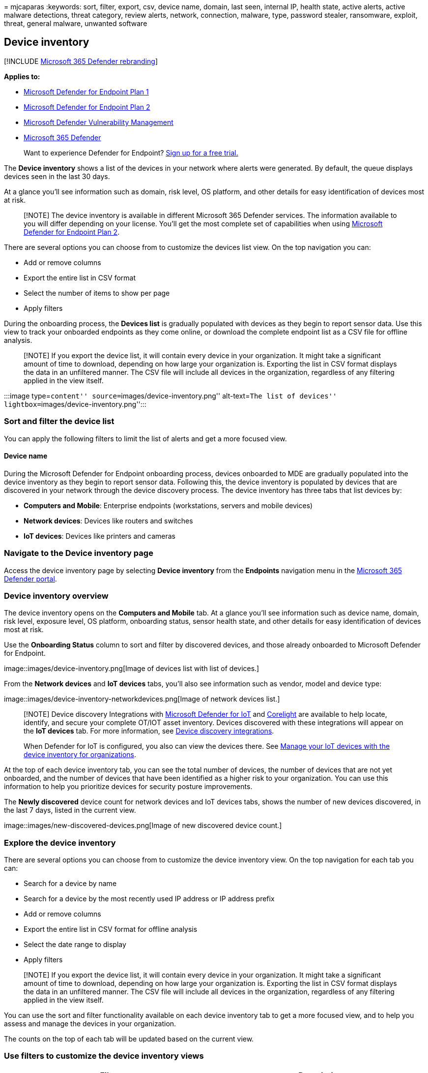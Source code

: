 = 
mjcaparas
:keywords: sort, filter, export, csv, device name, domain, last seen,
internal IP, health state, active alerts, active malware detections,
threat category, review alerts, network, connection, malware, type,
password stealer, ransomware, exploit, threat, general malware, unwanted
software

== Device inventory

{empty}[!INCLUDE link:../../includes/microsoft-defender.md[Microsoft 365
Defender rebranding]]

*Applies to:*

* https://go.microsoft.com/fwlink/p/?linkid=2154037[Microsoft Defender
for Endpoint Plan 1]
* https://go.microsoft.com/fwlink/p/?linkid=2154037[Microsoft Defender
for Endpoint Plan 2]
* link:../defender-vulnerability-management/index.yml[Microsoft Defender
Vulnerability Management]
* https://go.microsoft.com/fwlink/?linkid=2118804[Microsoft 365
Defender]

____
Want to experience Defender for Endpoint?
https://signup.microsoft.com/create-account/signup?products=7f379fee-c4f9-4278-b0a1-e4c8c2fcdf7e&ru=https://aka.ms/MDEp2OpenTrial?ocid=docs-wdatp-machinesview-abovefoldlink[Sign
up for a free trial.]
____

The *Device inventory* shows a list of the devices in your network where
alerts were generated. By default, the queue displays devices seen in
the last 30 days.

At a glance you’ll see information such as domain, risk level, OS
platform, and other details for easy identification of devices most at
risk.

____
[!NOTE] The device inventory is available in different Microsoft 365
Defender services. The information available to you will differ
depending on your license. You’ll get the most complete set of
capabilities when using
https://go.microsoft.com/fwlink/p/?linkid=2154037[Microsoft Defender for
Endpoint Plan 2].
____

There are several options you can choose from to customize the devices
list view. On the top navigation you can:

* Add or remove columns
* Export the entire list in CSV format
* Select the number of items to show per page
* Apply filters

During the onboarding process, the *Devices list* is gradually populated
with devices as they begin to report sensor data. Use this view to track
your onboarded endpoints as they come online, or download the complete
endpoint list as a CSV file for offline analysis.

____
[!NOTE] If you export the device list, it will contain every device in
your organization. It might take a significant amount of time to
download, depending on how large your organization is. Exporting the
list in CSV format displays the data in an unfiltered manner. The CSV
file will include all devices in the organization, regardless of any
filtering applied in the view itself.
____

:::image type=``content'' source=``images/device-inventory.png''
alt-text=``The list of devices''
lightbox=``images/device-inventory.png'':::

=== Sort and filter the device list

You can apply the following filters to limit the list of alerts and get
a more focused view.

==== Device name

During the Microsoft Defender for Endpoint onboarding process, devices
onboarded to MDE are gradually populated into the device inventory as
they begin to report sensor data. Following this, the device inventory
is populated by devices that are discovered in your network through the
device discovery process. The device inventory has three tabs that list
devices by:

* *Computers and Mobile*: Enterprise endpoints (workstations, servers
and mobile devices)
* *Network devices*: Devices like routers and switches
* *IoT devices*: Devices like printers and cameras

=== Navigate to the Device inventory page

Access the device inventory page by selecting *Device inventory* from
the *Endpoints* navigation menu in the
link:/microsoft-365/security/defender-business/mdb-get-started[Microsoft
365 Defender portal].

=== Device inventory overview

The device inventory opens on the *Computers and Mobile* tab. At a
glance you’ll see information such as device name, domain, risk level,
exposure level, OS platform, onboarding status, sensor health state, and
other details for easy identification of devices most at risk.

Use the *Onboarding Status* column to sort and filter by discovered
devices, and those already onboarded to Microsoft Defender for Endpoint.

image::images/device-inventory.png[Image of devices list with list of
devices.]

From the *Network devices* and *IoT devices* tabs, you’ll also see
information such as vendor, model and device type:

image::images/device-inventory-networkdevices.png[Image of network
devices list.]

____
[!NOTE] Device discovery Integrations with
link:/azure/defender-for-iot/organizations/[Microsoft Defender for IoT]
and https://corelight.com/integrations/iot-security[Corelight] are
available to help locate, identify, and secure your complete OT/IOT
asset inventory. Devices discovered with these integrations will appear
on the *IoT devices* tab. For more information, see
link:device-discovery.md#device-discovery-integrations[Device discovery
integrations].

When Defender for IoT is configured, you also can view the devices
there. See
link:/azure/defender-for-iot/organizations/how-to-manage-device-inventory-for-organizations[Manage
your IoT devices with the device inventory for organizations].
____

At the top of each device inventory tab, you can see the total number of
devices, the number of devices that are not yet onboarded, and the
number of devices that have been identified as a higher risk to your
organization. You can use this information to help you prioritize
devices for security posture improvements.

The *Newly discovered* device count for network devices and IoT devices
tabs, shows the number of new devices discovered, in the last 7 days,
listed in the current view.

image::images/new-discovered-devices.png[Image of new discovered device
count.]

=== Explore the device inventory

There are several options you can choose from to customize the device
inventory view. On the top navigation for each tab you can:

* Search for a device by name
* Search for a device by the most recently used IP address or IP address
prefix
* Add or remove columns
* Export the entire list in CSV format for offline analysis
* Select the date range to display
* Apply filters

____
[!NOTE] If you export the device list, it will contain every device in
your organization. It might take a significant amount of time to
download, depending on how large your organization is. Exporting the
list in CSV format displays the data in an unfiltered manner. The CSV
file will include all devices in the organization, regardless of any
filtering applied in the view itself.
____

You can use the sort and filter functionality available on each device
inventory tab to get a more focused view, and to help you assess and
manage the devices in your organization.

The counts on the top of each tab will be updated based on the current
view.

=== Use filters to customize the device inventory views

[width="100%",cols="<50%,<50%",options="header",]
|===
|Filter |Description
|*Risk level* |The risk level reflects the overall risk assessment of
the device based on a combination of factors, including the types and
severity of active alerts on the device. Resolving active alerts,
approving remediation activities, and suppressing subsequent alerts can
lower the risk level.

|*Exposure level* |The exposure level reflects the current exposure of
the device based on the cumulative impact of its pending security
recommendations. The possible levels are low, medium, and high. Low
exposure means your devices are less vulnerable from exploitation. If
the exposure level says ``No data available,'' there are a few reasons
why this may be the case:- Device stopped reporting for more than 30
days. In that case it’s considered inactive, and the exposure isn’t
computed.- Device OS not supported - see
link:/microsoft-365/security/defender-endpoint/minimum-requirements[minimum
requirements for Microsoft Defender for Endpoint].- Device with stale
agent (unlikely).

|*Tags* |Filter the list based on the grouping and tagging that you’ve
added to individual devices. See link:machine-tags.md[Create and manage
device tags].

|*Device value* |Filter the list based on whether the device has been
marked as high value or low value.

|*Exclusion state* |Filter the list based on whether the device has been
excluded or not. For more information, see
link:exclude-devices.md[Exclude devices].

|*OS Platform* |Filter by the OS platforms you’re interested in
investigating (_Computers and mobile and IoT devices only_)

|*First seen* |Filter your view based on when the device was first seen
in the network or when it was first reported by the Microsoft Defender
for Endpoint sensor.(_Computers and mobile and IoT devices only_)

|*Windows version* |Filter by the Windows versions you’re interested in
investigating. (_Computers and mobile only_)

|*Sensor health state* |Filter by the following sensor health states,
for devices onboard to Microsoft Defender for Endpoint: - *Active*:
Devices that are actively reporting sensor data to the service. -
*Inactive*: Devices that have stopped sending signals for more than 7
days. - *Misconfigured*: Devices that have impaired communications with
service or are unable to send sensor data. Misconfigured devices can
further be classified to: - No sensor data - Impaired communications For
more information on how to address issues on misconfigured devices see,
link:/microsoft-365/security/defender-endpoint/fix-unhealthy-sensors[Fix
unhealthy sensors]. (_Computers and mobile only_)

|*Onboarding status* |Onboarding status indicates whether the device is
currently onboarded to Microsoft Defender for Endpoint or not. You can
filter by the following states: - *Onboarded*: The endpoint is onboarded
to Microsoft Defender for Endpoint. - *Can be onboarded*: The endpoint
was discovered in the network as a supported device, but it’s not
currently onboarded. Microsoft highly recommends onboarding these
devices. - *Unsupported*: The endpoint was discovered in the network,
but is not supported by Microsoft Defender for Endpoint. - *Insufficient
info*: The system couldn’t determine the supportability of the device.
(_Computers and mobile only_)

|*Antivirus status* |Filter the view based on whether the antivirus
status is disabled, not updated or unknown. (_Computers and mobile
only_)

|*Group* |Filter the list based on the group you’re interested in
investigating. (_Computers and mobile only_)

|*Managed by* |Managed by indicates how the device is being managed. You
can filter by: - Microsoft Defender for Endpoint - Microsoft Endpoint
Manager (MEM), including co-management with Microsoft Configuration
Manager via tenant attach- Microsoft Configuration manager (ConfigMgr) -
Unknown: This could be due the running an outdated Windows version, GPO
management, or another third party MDM. (_Computers and mobile only_)

|*Device Type* |Filter by the device type you’re interested in
investigating. (_IoT devices only_)
|===

=== Use columns to customize the device inventory views

You can add or remove columns from the view and sort the entries by
clicking on an available column header.

On the *Computer and Mobiles* tab, select *Customize columns* to see the
columns available. The default values are checked in the image below:

image::images/computerandmobilescolumns.png[Image of computers and
mobiles]

On the *Network devices* tab, select *Customize columns* to see the
columns available. The default values are checked in the image below:

image::images/networkdevicescolumns.png[Image of network device columns]

On the *IoT devices* tab, select *Customize columns* to see the columns
available. The default values are checked in the image below:

image::images/iotdevicescolumns.png[Image of IoT device columns]

=== Related articles

link:investigate-machines.md[Investigate devices in the Microsoft
Defender for Endpoint Devices list]
